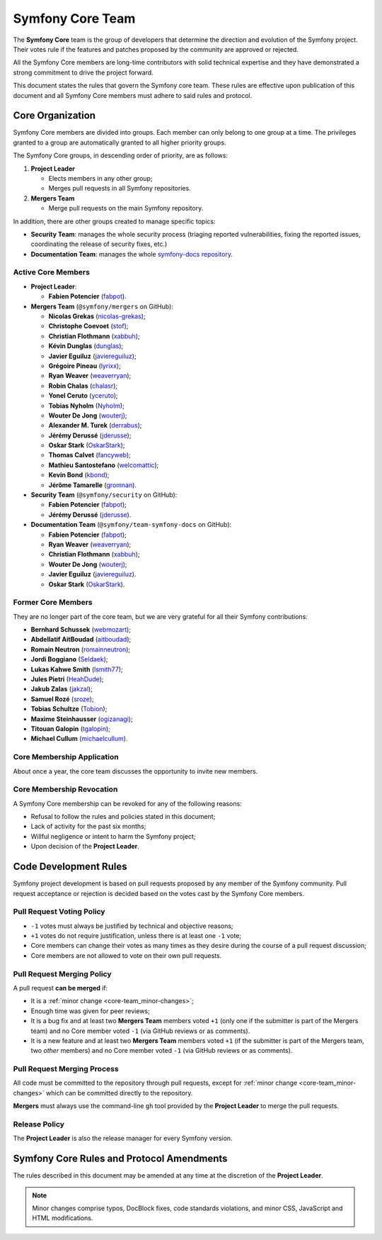 Symfony Core Team
=================

The **Symfony Core** team is the group of developers that determine the
direction and evolution of the Symfony project. Their votes rule if the
features and patches proposed by the community are approved or rejected.

All the Symfony Core members are long-time contributors with solid technical
expertise and they have demonstrated a strong commitment to drive the project
forward.

This document states the rules that govern the Symfony core team. These rules
are effective upon publication of this document and all Symfony Core members
must adhere to said rules and protocol.

Core Organization
-----------------

Symfony Core members are divided into groups. Each member can only belong to one
group at a time. The privileges granted to a group are automatically granted to
all higher priority groups.

The Symfony Core groups, in descending order of priority, are as follows:

1. **Project Leader**

   * Elects members in any other group;
   * Merges pull requests in all Symfony repositories.

2. **Mergers Team**

   * Merge pull requests on the main Symfony repository.

In addition, there are other groups created to manage specific topics:

* **Security Team**: manages the whole security process (triaging reported vulnerabilities,
  fixing the reported issues, coordinating the release of security fixes, etc.)

* **Documentation Team**: manages the whole `symfony-docs repository`_.

Active Core Members
~~~~~~~~~~~~~~~~~~~

* **Project Leader**:

  * **Fabien Potencier** (`fabpot`_).

* **Mergers Team** (``@symfony/mergers`` on GitHub):

  * **Nicolas Grekas** (`nicolas-grekas`_);
  * **Christophe Coevoet** (`stof`_);
  * **Christian Flothmann** (`xabbuh`_);
  * **Kévin Dunglas** (`dunglas`_);
  * **Javier Eguiluz** (`javiereguiluz`_);
  * **Grégoire Pineau** (`lyrixx`_);
  * **Ryan Weaver** (`weaverryan`_);
  * **Robin Chalas** (`chalasr`_);
  * **Yonel Ceruto** (`yceruto`_);
  * **Tobias Nyholm** (`Nyholm`_);
  * **Wouter De Jong** (`wouterj`_);
  * **Alexander M. Turek** (`derrabus`_);
  * **Jérémy Derussé** (`jderusse`_);
  * **Oskar Stark** (`OskarStark`_);
  * **Thomas Calvet** (`fancyweb`_);
  * **Mathieu Santostefano** (`welcomattic`_);
  * **Kevin Bond** (`kbond`_);
  * **Jérôme Tamarelle** (`gromnan`_).

* **Security Team** (``@symfony/security`` on GitHub):

  * **Fabien Potencier** (`fabpot`_);
  * **Jérémy Derussé** (`jderusse`_).

* **Documentation Team** (``@symfony/team-symfony-docs`` on GitHub):

  * **Fabien Potencier** (`fabpot`_);
  * **Ryan Weaver** (`weaverryan`_);
  * **Christian Flothmann** (`xabbuh`_);
  * **Wouter De Jong** (`wouterj`_);
  * **Javier Eguiluz** (`javiereguiluz`_).
  * **Oskar Stark** (`OskarStark`_).

Former Core Members
~~~~~~~~~~~~~~~~~~~

They are no longer part of the core team, but we are very grateful for all their
Symfony contributions:

* **Bernhard Schussek** (`webmozart`_);
* **Abdellatif AitBoudad** (`aitboudad`_);
* **Romain Neutron** (`romainneutron`_);
* **Jordi Boggiano** (`Seldaek`_);
* **Lukas Kahwe Smith** (`lsmith77`_);
* **Jules Pietri** (`HeahDude`_);
* **Jakub Zalas** (`jakzal`_);
* **Samuel Rozé** (`sroze`_);
* **Tobias Schultze** (`Tobion`_);
* **Maxime Steinhausser** (`ogizanagi`_);
* **Titouan Galopin** (`tgalopin`_);
* **Michael Cullum** (`michaelcullum`_).

Core Membership Application
~~~~~~~~~~~~~~~~~~~~~~~~~~~

About once a year, the core team discusses the opportunity to invite new members.

Core Membership Revocation
~~~~~~~~~~~~~~~~~~~~~~~~~~

A Symfony Core membership can be revoked for any of the following reasons:

* Refusal to follow the rules and policies stated in this document;
* Lack of activity for the past six months;
* Willful negligence or intent to harm the Symfony project;
* Upon decision of the **Project Leader**.

Code Development Rules
----------------------

Symfony project development is based on pull requests proposed by any member
of the Symfony community. Pull request acceptance or rejection is decided based
on the votes cast by the Symfony Core members.

Pull Request Voting Policy
~~~~~~~~~~~~~~~~~~~~~~~~~~

* ``-1`` votes must always be justified by technical and objective reasons;

* ``+1`` votes do not require justification, unless there is at least one
  ``-1`` vote;

* Core members can change their votes as many times as they desire
  during the course of a pull request discussion;

* Core members are not allowed to vote on their own pull requests.

Pull Request Merging Policy
~~~~~~~~~~~~~~~~~~~~~~~~~~~

A pull request **can be merged** if:

* It is a :ref:`minor change <core-team_minor-changes>`;

* Enough time was given for peer reviews;

* It is a bug fix and at least two **Mergers Team** members voted ``+1``
  (only one if the submitter is part of the Mergers team) and no Core
  member voted ``-1`` (via GitHub reviews or as comments).

* It is a new feature and at least two **Mergers Team** members voted
  ``+1`` (if the submitter is part of the Mergers team, two *other* members)
  and no Core member voted ``-1`` (via GitHub reviews or as comments).

Pull Request Merging Process
~~~~~~~~~~~~~~~~~~~~~~~~~~~~

All code must be committed to the repository through pull requests, except for
:ref:`minor change <core-team_minor-changes>` which can be committed directly
to the repository.

**Mergers** must always use the command-line ``gh`` tool provided by the
**Project Leader** to merge the pull requests.

Release Policy
~~~~~~~~~~~~~~

The **Project Leader** is also the release manager for every Symfony version.

Symfony Core Rules and Protocol Amendments
------------------------------------------

The rules described in this document may be amended at any time at the
discretion of the **Project Leader**.

.. _core-team_minor-changes:

.. note::

    Minor changes comprise typos, DocBlock fixes, code standards
    violations, and minor CSS, JavaScript and HTML modifications.

.. _`symfony-docs repository`: https://github.com/symfony/symfony-docs
.. _`fabpot`: https://github.com/fabpot/
.. _`webmozart`: https://github.com/webmozart/
.. _`Tobion`: https://github.com/Tobion/
.. _`nicolas-grekas`: https://github.com/nicolas-grekas/
.. _`stof`: https://github.com/stof/
.. _`dunglas`: https://github.com/dunglas/
.. _`jakzal`: https://github.com/jakzal/
.. _`Seldaek`: https://github.com/Seldaek/
.. _`weaverryan`: https://github.com/weaverryan/
.. _`aitboudad`: https://github.com/aitboudad/
.. _`xabbuh`: https://github.com/xabbuh/
.. _`javiereguiluz`: https://github.com/javiereguiluz/
.. _`lyrixx`: https://github.com/lyrixx/
.. _`chalasr`: https://github.com/chalasr/
.. _`ogizanagi`: https://github.com/ogizanagi/
.. _`Nyholm`: https://github.com/Nyholm
.. _`sroze`: https://github.com/sroze
.. _`yceruto`: https://github.com/yceruto
.. _`michaelcullum`: https://github.com/michaelcullum
.. _`wouterj`: https://github.com/wouterj
.. _`HeahDude`: https://github.com/HeahDude
.. _`OskarStark`: https://github.com/OskarStark
.. _`romainneutron`: https://github.com/romainneutron
.. _`lsmith77`: https://github.com/lsmith77/
.. _`derrabus`: https://github.com/derrabus/
.. _`jderusse`: https://github.com/jderusse/
.. _`tgalopin`: https://github.com/tgalopin/
.. _`fancyweb`: https://github.com/fancyweb/
.. _`welcomattic`: https://github.com/welcomattic/
.. _`kbond`: https://github.com/kbond/
.. _`gromnan`: https://github.com/gromnan/
